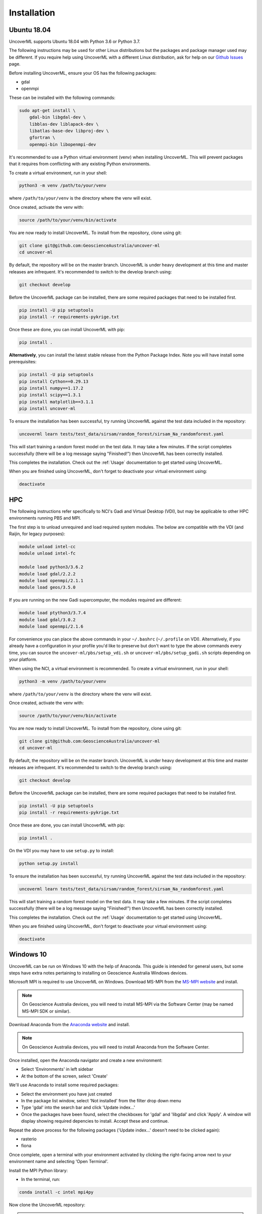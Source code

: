 Installation
============

Ubuntu 18.04
------------

UncoverML supports Ubuntu 18.04 with Python 3.6 or Python 3.7. 

The following instructions may be used for other Linux distributions but the packages and package
manager used may be different. If you require help using UncoverML with a different Linux 
distribution, ask for help on our 
`Github Issues <https://github.com/GeoscienceAustralia/uncover-ml/issues>`_ page.

Before installing UncoverML, ensure your OS has the following packages:

- gdal
- openmpi

These can be installed with the following commands:

.. code:: bash

    sudo apt-get install \
        gdal-bin libgdal-dev \
        libblas-dev liblapack-dev \
        libatlas-base-dev libproj-dev \
        gfortran \
        openmpi-bin libopenmpi-dev

It's recommended to use a Python virtual environment (venv) when installing UncoverML. This will
prevent packages that it requires from conflicting with any existing Python environments.

To create a virtual environment, run in your shell:

.. code:: bash

    python3 -m venv /path/to/your/venv

where ``/path/to/your/venv`` is the directory where the venv will exist.

Once created, activate the venv with:

.. code:: bash

    source /path/to/your/venv/bin/activate

You are now ready to install UncoverML. To install from the repository, clone using git:

.. code:: bash

    git clone git@github.com:GeoscienceAustralia/uncover-ml
    cd uncover-ml

By default, the repository will be on the master branch. UncoverML is under heavy development 
at this time and master releases are infrequent. It's recommended to switch to the develop branch
using:

.. code:: bash

    git checkout develop

Before the UncoverML package can be installed, there are some required packages that need to be installed first.

.. code:: bash

    pip install -U pip setuptools
    pip install -r requirements-pykrige.txt

Once these are done, you can install UncoverML with pip:

.. code:: bash

    pip install .

**Alternatively**, you can install the latest stable release from the Python Package Index.
Note you will have install some prerequisites:

.. code:: bash
    
    pip install -U pip setuptools
    pip install Cython==0.29.13
    pip install numpy==1.17.2
    pip install scipy==1.3.1
    pip install matplotlib==3.1.1
    pip install uncover-ml

To ensure the installation has been successful, try running UncoverML against the test data
included in the repository:

.. code:: bash

   uncoverml learn tests/test_data/sirsam/random_forest/sirsam_Na_randomforest.yaml

This will start training a random forest model on the test data. It may take a few minutes.
If the script completes successfully (there will be a log message saying "Finished!") then 
UncoverML has been correctly installed.

This completes the installation. Check out the :ref:`Usage` documentation to get started using
UncoverML.

When you are finished using UncoverML, don't forget to deactivate your virtual environment using:

.. code:: bash

    deactivate

HPC
---

The following instructions refer specifically to NCI's Gadi and Virtual Desktop (VDI), but may be applicable to other
HPC environments running PBS and MPI.

The first step is to unload unrequired and load required system modules. The below are compatible with the VDI (and Raijin, for legacy purposes):

.. code:: bash

    module unload intel-cc
    module unload intel-fc

    module load python3/3.6.2
    module load gdal/2.2.2
    module load openmpi/2.1.1
    module load geos/3.5.0

If you are running on the new Gadi supercomputer, the modules required are different:

.. code:: bash
 
    module load ptython3/3.7.4
    module load gdal/3.0.2
    module load openmpi/2.1.6

For convenience you can place the above commands in your ``~/.bashrc`` (``~/.profile`` on VDI). 
Alternatively, if you already have a configuration in your profile you'd like to preserve but don't
want to type the above commands every time, you can source the ``uncover-ml/pbs/setup_vdi.sh`` or 
``uncover-ml/pbs/setup_gadi.sh`` scripts depending on your platform. 

When using the NCI, a virtual environment is recommended. To create a virtual environment, run in your shell:

.. code:: bash

    python3 -m venv /path/to/your/venv

where ``/path/to/your/venv`` is the directory where the venv will exist.

Once created, activate the venv with:

.. code:: bash

    source /path/to/your/venv/bin/activate

You are now ready to install UncoverML. To install from the repository, clone using git:

.. code:: bash

    git clone git@github.com:GeoscienceAustralia/uncover-ml
    cd uncover-ml

By default, the repository will be on the master branch. UncoverML is under heavy development 
at this time and master releases are infrequent. It's recommended to switch to the develop branch
using:

.. code:: bash

    git checkout develop

Before the UncoverML package can be installed, there are some required packages that need to be installed first.

.. code:: bash

    pip install -U pip setuptools
    pip install -r requirements-pykrige.txt

Once these are done, you can install UncoverML with pip:

.. code:: bash

    pip install .

On the VDI you may have to use ``setup.py`` to install:

.. code:: bash

    python setup.py install

To ensure the installation has been successful, try running UncoverML against the test data
included in the repository:

.. code:: bash

   uncoverml learn tests/test_data/sirsam/random_forest/sirsam_Na_randomforest.yaml

This will start training a random forest model on the test data. It may take a few minutes.
If the script completes successfully (there will be a log message saying "Finished!") then 
UncoverML has been correctly installed.

This completes the installation. Check out the :ref:`Usage` documentation to get started using
UncoverML.

When you are finished using UncoverML, don't forget to deactivate your virtual environment using:

.. code:: bash

    deactivate

Windows 10
----------

UncoverML can be run on Windows 10 with the help of Anaconda. 
This guide is intended for general users, but some steps have extra
notes pertaining to installing on Geoscience Australia Windows devices.

Microsoft MPI is required to use UncoverML on Windows. 
Download MS-MPI from the `MS-MPI website <https://docs.microsoft.com/en-us/message-passing-interface/microsoft-mpi>`_
and install.

.. note:: 
    
    On Geoscience Australia devices, you will need to install MS-MPI via the Software Center
    (may be named MS-MPI SDK or similar).

Download Anaconda from the `Anaconda website <https://www.anaconda.com/products/individual#windows>`_
and install.

.. note::

    On Geoscience Australia devices, you will need to install Anaconda from the Software Center.

Once installed, open the Anaconda navigator and create a new environment:

- Select 'Environments' in left sidebar
- At the bottom of the screen, select 'Create'

.. image:: anaconda_step1.png

.. _install_anaconda_packages::

We'll use Anaconda to install some required packages:

- Select the environment you have just created
- In the package list window, select 'Not installed' from the filter 
  drop down menu
- Type 'gdal' into the search bar and click 'Update index...'
- Once the packages have been found, select the checkboxes for 'gdal'
  and 'libgdal' and click 'Apply'. A window will display showing required
  depencies to install. Accept these and continue.

.. image:: anaconda_step2_install_packages.png

Repeat the above process for the following packages ('Update index...' doesn't need to be clicked again):

- rasterio
- fiona

Once complete, open a terminal with your environment activated by clicking the right-facing arrow
next to your environment name and selecting 'Open Terminal'.

Install the MPI Python library:

- In the terminal, run:

.. code:: bash

    conda install -c intel mpi4py

Now clone the UncoverML repository:

.. note:: 

    Cloning the repository can be done through Git Bash or your 
    preferred git client. In this case it's done through the Windows
    CMD terminal for convenience.

- Navigate to your desired directory

  - ``<DRIVE_LETTER>:`` will change drives in the Windows CMD terminal and
    ``cd <path>`` will change directories. 

- Clone the repository using `git clone https://github.com/GeoscienceAustralia/uncover-ml.git`

  - If you do not have git installed, you can install it using Anaconda navigator 
    using the :ref:`method above <install_anaconda_packages>`

- Once cloned, cd into the repository using ``cd uncover-ml``
- By default, the repository will be on the master branch. UncoverML is under heavy development 
  at this time and master releases are infrequent. It's recommended to switch to the develop branch
  using ``git checkout develop``

Pip can now be used to install UncoverML into our Anaconda environment:

- In the terminal, run:

.. code:: bash

  pip install -r requirements-pykrige.txt
  pip install . 

UncoverML will now be installed in your Anaconda environment.

To test that it's operational, run the included Windows test config:

- Modify the example config to point to your uncover-ml repository so that the test data can be
  found:

  - Open ``...\uncover-ml\configs\windows_random_forest.yaml`` in a text editor and modify the 
  section of the file paths on lines 13, 20, 35 and 41 that contain ``path\to\uncoverml``
  to the path to where you cloned the uncover-ml repository. For example, if I cloned
  the repository to ``C:\Users\bmous`` then this would become ``C:\Users\bmous\uncover-ml\rest-of-path``

- In the terminal, run:

.. code:: bash

    uncoverml learn configs\windows_random_forest.yaml

This trains a multirandomforest model on some test data

- In the terminal, run:

.. code:: bash

  uncoverml predict configs\windows_random_forest.yaml

This performs a prediction on the test data using the trained model

If the installation and execution was successful, then the results will be available
in ``...path to uncover-ml repository\random_forest_out``.

On Windows, multiprocessing can be utilised by running UncoverML commands using ``mpiexec``:

.. code:: bash

    mpiexec -n 4 uncoverml learn configs\windows_random_forest.yaml

Where ``-n 4`` specifies to run the training with 4 processors.

With that the installation is complete. Read the documentation further to learn how to
fully utilise UncoverML. When you want to run UncoverML on Windows, make sure to launch
a terminal from Anaconda Navigator using your UncoverML environment.

.. note:: 

    You may get a Windows firewall warning asking for exceptions for mpiexec and
    Hydra proxy. These can be safely cancelled. The networking requirement of 
    MPI will work on local machines without setting firewall rules.

.. warning::

    The Cubist functionality is currently not available when using Windows.
    This requires further work in making Cubist compatible with Windows and 
    writing a Cubist install script for Windows.
